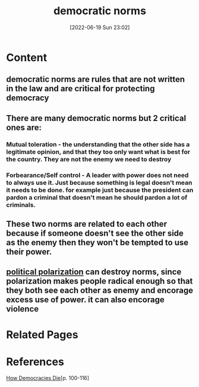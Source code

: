 :PROPERTIES:
:ID:       eccf8847-286c-4f21-8692-0edde1ef9890
:END:
#+title: democratic norms
#+date: [2022-06-19 Sun 23:02]
* Content
** democratic norms are rules that are not written in the law and are critical for protecting democracy
** There are many democratic norms but 2 critical ones are:
*** Mutual toleration - the understanding that the other side has a legitimate opinion, and that they too only want what is best for the country. They are not the enemy we need to destroy
*** Forbearance/Self control - A leader with power does not need to always use it. Just because something is legal doesn't mean it needs to be done. for example just because the president can pardon a criminal that doesn't mean he should pardon a lot of criminals.
** These two norms are related to each other because if someone doesn't see the other side as the enemy then they won't be tempted to use their power.
** [[id:a610a675-dcb5-4449-b51a-18945ec7e935][political polarization]] can destroy norms, since polarization makes people radical enough so that they both see each other as enemy and encorage excess use of power. it can also encorage violence

* Related Pages

* References
[[id:ca23a014-aa9d-41ef-9cad-b8399adf9f3e][How Democracies Die]][p. 100-116]
